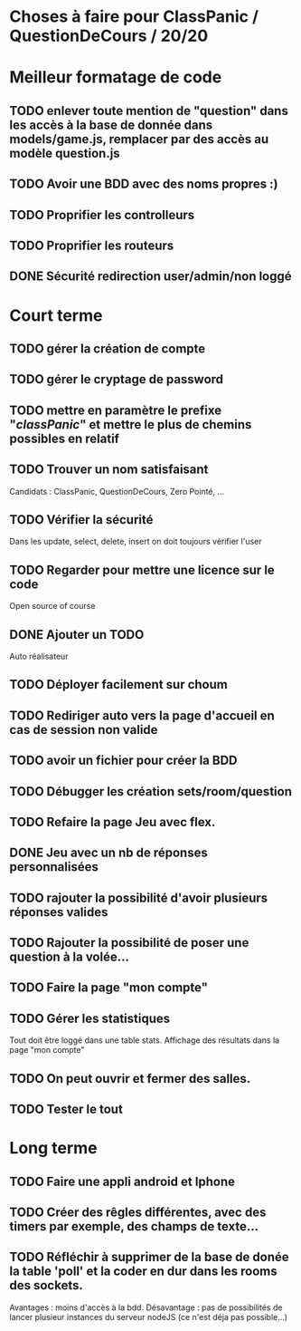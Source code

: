 * Choses à faire pour ClassPanic / QuestionDeCours / 20/20
  
* Meilleur formatage de code

** TODO enlever toute mention de "question" dans les accès à la base de donnée dans models/game.js, remplacer par des accès au modèle question.js
** TODO Avoir une BDD avec des noms propres :)

** TODO Proprifier les controlleurs 
** TODO Proprifier les routeurs
** DONE Sécurité redirection user/admin/non loggé
   CLOSED: [2018-08-20 lun. 18:16]


* Court terme

** TODO gérer la création de compte

** TODO gérer le cryptage de password


** TODO mettre en paramètre le prefixe "/classPanic/" et mettre le plus de chemins possibles en relatif

** TODO Trouver un nom satisfaisant
Candidats : ClassPanic, QuestionDeCours, Zero Pointé, ...

** TODO Vérifier la sécurité
Dans les update, select, delete, insert on doit toujours vérifier l'user

** TODO Regarder pour mettre une licence sur le code
Open source of course

** DONE Ajouter un TODO
   CLOSED: [2018-08-15 mer. 02:40]
Auto réalisateur

** TODO Déployer facilement sur choum

** TODO Rediriger auto vers la page d'accueil en cas de session non valide

** TODO avoir un fichier pour créer la BDD

** TODO Débugger les création sets/room/question

** TODO Refaire la page Jeu avec flex.
** DONE Jeu avec un nb de réponses personnalisées
   CLOSED: [2018-08-19 dim. 06:19]

** TODO rajouter la possibilité d'avoir plusieurs réponses valides

** TODO Rajouter la possibilité de poser une question à la volée...
** TODO Faire la page "mon compte"
** TODO Gérer les statistiques
Tout doit être loggé dans une table stats. Affichage des résultats dans la page "mon compte"

** TODO On peut ouvrir et fermer des salles.

** TODO Tester le tout

* Long terme

** TODO Faire une appli android et Iphone
** TODO Créer des rêgles différentes, avec des timers par exemple, des champs de texte...
** TODO Réfléchir à supprimer de la base de donée la table 'poll' et la coder en dur dans les rooms des sockets. 
Avantages : moins d'accès à la bdd. Désavantage : pas de possibilités de lancer plusieur instances du serveur nodeJS (ce n'est déja pas possible...)


